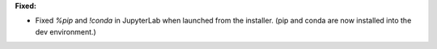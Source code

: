**Fixed:**

* Fixed `%pip` and `!conda` in JupyterLab when launched from the installer. (pip and conda are now installed into the dev environment.)
